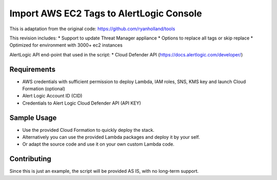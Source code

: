 Import AWS EC2 Tags to AlertLogic Console
==========================================
This is adaptation from the original code: https://github.com/ryanholland/tools

This revision includes:
* Support to update Threat Manager appliance
* Options to replace all tags or skip replace
* Optimized for environment with 3000+ ec2 instances

AlertLogic API end-point that used in the script:
* Cloud Defender API (https://docs.alertlogic.com/developer/)

Requirements
------------
* AWS credentials with sufficient permission to deploy Lambda, IAM roles, SNS, KMS key and launch Cloud Formation (optional)
* Alert Logic Account ID (CID)
* Credentials to Alert Logic Cloud Defender API (API KEY)

Sample Usage
------------
* Use the provided Cloud Formation to quickly deploy the stack.
* Alternatively you can use the provided Lambda packages and deploy it by your self.
* Or adapt the source code and use it on your own custom Lambda code.

Contributing
------------
Since this is just an example, the script will be provided AS IS, with no long-term support.
